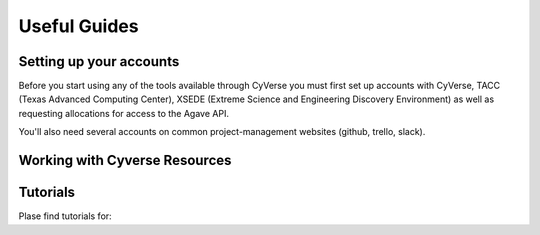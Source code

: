 Useful Guides
================

Setting up your accounts
^^^^^^^^^^^^^^^^^^^^^^^^

Before you start using any of the tools available through CyVerse you must first set up accounts with CyVerse, TACC (Texas Advanced Computing Center), XSEDE (Extreme Science and Engineering Discovery Environment) as well as requesting allocations for access to the Agave API.

You'll also need several accounts on common project-management websites (github, trello, slack).

.. toctable::
  :maxdepth: 2
  
  Setting up Cyverse accounts <accounts.rst>
  Setting up accounts for communication <lab_comm.rst>
  
Working with Cyverse Resources
^^^^^^^^^^^^^^^^^^^^^^^^^^^^^^
  
.. toctable::
    :maxdepth: 2
  
    Working with Atmosphere <atmosphere.rst>
    Working with Stampede <stampede.rst>
    Using your own functions & simulations <custom.rst>
    
Tutorials
^^^^^^^^^

Plase find tutorials for:

.. toctable::
    :maxdepth: 2
    
    The Validate Workflow <validate.rst>
    Using Pegasus & Makeflow <workflow_guide.rst>
    
  
  
